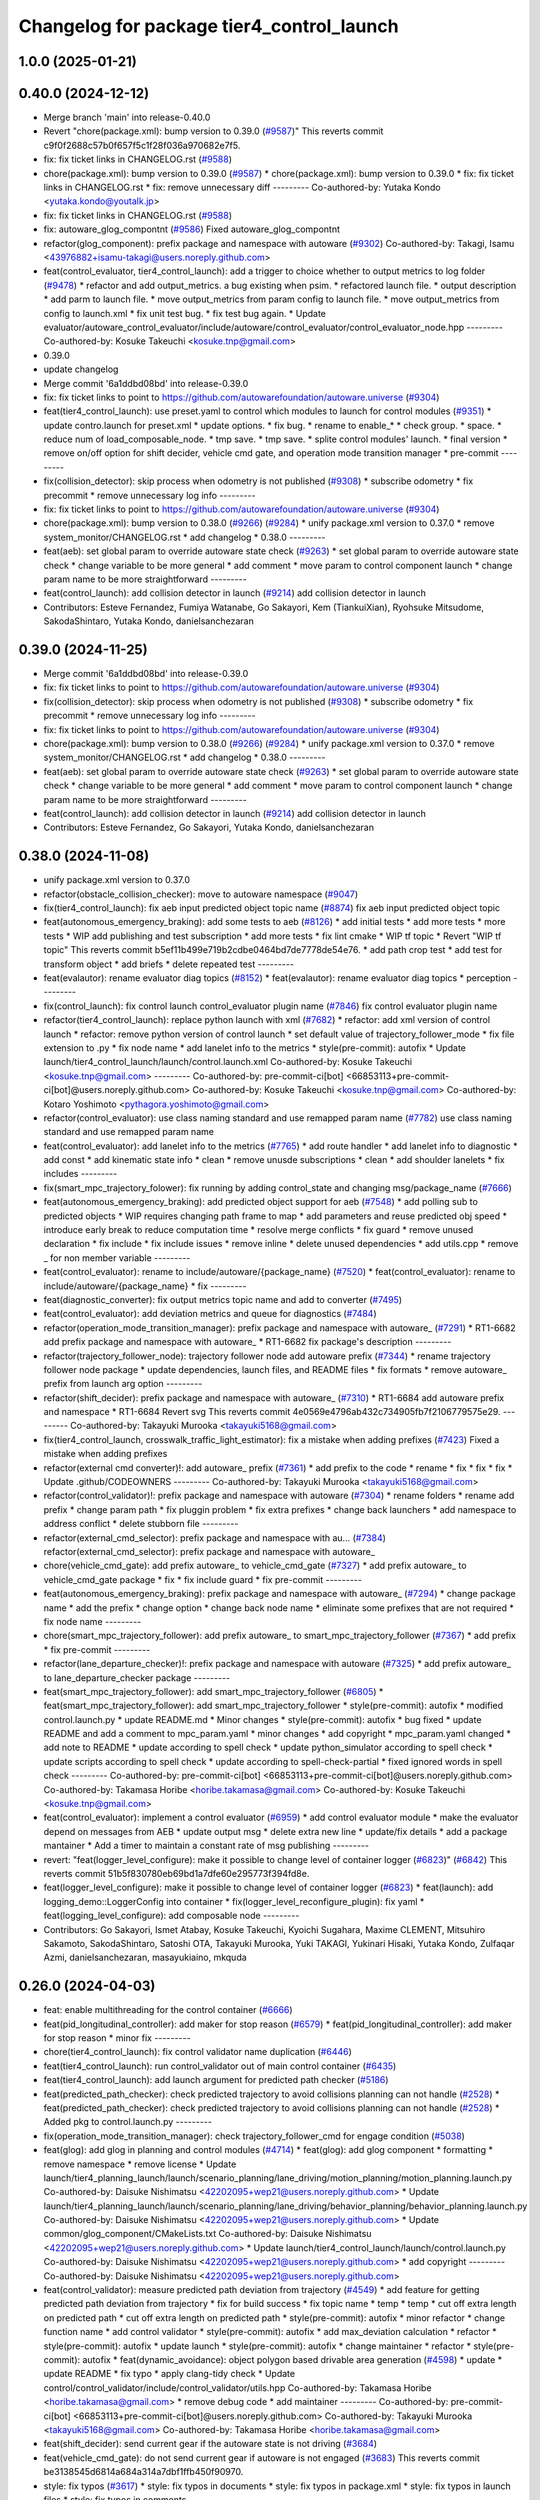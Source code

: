 ^^^^^^^^^^^^^^^^^^^^^^^^^^^^^^^^^^^^^^^^^^
Changelog for package tier4_control_launch
^^^^^^^^^^^^^^^^^^^^^^^^^^^^^^^^^^^^^^^^^^

1.0.0 (2025-01-21)
------------------

0.40.0 (2024-12-12)
-------------------
* Merge branch 'main' into release-0.40.0
* Revert "chore(package.xml): bump version to 0.39.0 (`#9587 <https://github.com/autowarefoundation/autoware.universe/issues/9587>`_)"
  This reverts commit c9f0f2688c57b0f657f5c1f28f036a970682e7f5.
* fix: fix ticket links in CHANGELOG.rst (`#9588 <https://github.com/autowarefoundation/autoware.universe/issues/9588>`_)
* chore(package.xml): bump version to 0.39.0 (`#9587 <https://github.com/autowarefoundation/autoware.universe/issues/9587>`_)
  * chore(package.xml): bump version to 0.39.0
  * fix: fix ticket links in CHANGELOG.rst
  * fix: remove unnecessary diff
  ---------
  Co-authored-by: Yutaka Kondo <yutaka.kondo@youtalk.jp>
* fix: fix ticket links in CHANGELOG.rst (`#9588 <https://github.com/autowarefoundation/autoware.universe/issues/9588>`_)
* fix: autoware_glog_compontnt (`#9586 <https://github.com/autowarefoundation/autoware.universe/issues/9586>`_)
  Fixed autoware_glog_compontnt
* refactor(glog_component): prefix package and namespace with autoware (`#9302 <https://github.com/autowarefoundation/autoware.universe/issues/9302>`_)
  Co-authored-by: Takagi, Isamu <43976882+isamu-takagi@users.noreply.github.com>
* feat(control_evaluator, tier4_control_launch): add a trigger to choice whether to output metrics to log folder (`#9478 <https://github.com/autowarefoundation/autoware.universe/issues/9478>`_)
  * refactor and add output_metrics. a bug existing when psim.
  * refactored launch file.
  * output description
  * add parm to launch file.
  * move output_metrics from param config to launch file.
  * move output_metrics from config to launch.xml
  * fix unit test bug.
  * fix test bug again.
  * Update evaluator/autoware_control_evaluator/include/autoware/control_evaluator/control_evaluator_node.hpp
  ---------
  Co-authored-by: Kosuke Takeuchi <kosuke.tnp@gmail.com>
* 0.39.0
* update changelog
* Merge commit '6a1ddbd08bd' into release-0.39.0
* fix: fix ticket links to point to https://github.com/autowarefoundation/autoware.universe (`#9304 <https://github.com/autowarefoundation/autoware.universe/issues/9304>`_)
* feat(tier4_control_launch): use preset.yaml to control which modules to launch for control modules (`#9351 <https://github.com/autowarefoundation/autoware.universe/issues/9351>`_)
  * update contro.launch for preset.xml
  * update options.
  * fix bug.
  * rename to enable\_*
  * check group.
  * space.
  * reduce num of load_composable_node.
  * tmp save.
  * tmp save.
  * splite control modules' launch.
  * final version
  * remove on/off option for shift decider, vehicle cmd gate, and operation mode transition manager
  * pre-commit
  ---------
* fix(collision_detector): skip process when odometry is not published (`#9308 <https://github.com/autowarefoundation/autoware.universe/issues/9308>`_)
  * subscribe odometry
  * fix precommit
  * remove unnecessary log info
  ---------
* fix: fix ticket links to point to https://github.com/autowarefoundation/autoware.universe (`#9304 <https://github.com/autowarefoundation/autoware.universe/issues/9304>`_)
* chore(package.xml): bump version to 0.38.0 (`#9266 <https://github.com/autowarefoundation/autoware.universe/issues/9266>`_) (`#9284 <https://github.com/autowarefoundation/autoware.universe/issues/9284>`_)
  * unify package.xml version to 0.37.0
  * remove system_monitor/CHANGELOG.rst
  * add changelog
  * 0.38.0
  ---------
* feat(aeb): set global param to override autoware state check (`#9263 <https://github.com/autowarefoundation/autoware.universe/issues/9263>`_)
  * set global param to override autoware state check
  * change variable to be more general
  * add comment
  * move param to control component launch
  * change param name to be more straightforward
  ---------
* feat(control_launch): add collision detector in launch (`#9214 <https://github.com/autowarefoundation/autoware.universe/issues/9214>`_)
  add collision detector in launch
* Contributors: Esteve Fernandez, Fumiya Watanabe, Go Sakayori, Kem (TiankuiXian), Ryohsuke Mitsudome, SakodaShintaro, Yutaka Kondo, danielsanchezaran

0.39.0 (2024-11-25)
-------------------
* Merge commit '6a1ddbd08bd' into release-0.39.0
* fix: fix ticket links to point to https://github.com/autowarefoundation/autoware.universe (`#9304 <https://github.com/autowarefoundation/autoware.universe/issues/9304>`_)
* fix(collision_detector): skip process when odometry is not published (`#9308 <https://github.com/autowarefoundation/autoware.universe/issues/9308>`_)
  * subscribe odometry
  * fix precommit
  * remove unnecessary log info
  ---------
* fix: fix ticket links to point to https://github.com/autowarefoundation/autoware.universe (`#9304 <https://github.com/autowarefoundation/autoware.universe/issues/9304>`_)
* chore(package.xml): bump version to 0.38.0 (`#9266 <https://github.com/autowarefoundation/autoware.universe/issues/9266>`_) (`#9284 <https://github.com/autowarefoundation/autoware.universe/issues/9284>`_)
  * unify package.xml version to 0.37.0
  * remove system_monitor/CHANGELOG.rst
  * add changelog
  * 0.38.0
  ---------
* feat(aeb): set global param to override autoware state check (`#9263 <https://github.com/autowarefoundation/autoware.universe/issues/9263>`_)
  * set global param to override autoware state check
  * change variable to be more general
  * add comment
  * move param to control component launch
  * change param name to be more straightforward
  ---------
* feat(control_launch): add collision detector in launch (`#9214 <https://github.com/autowarefoundation/autoware.universe/issues/9214>`_)
  add collision detector in launch
* Contributors: Esteve Fernandez, Go Sakayori, Yutaka Kondo, danielsanchezaran

0.38.0 (2024-11-08)
-------------------
* unify package.xml version to 0.37.0
* refactor(obstacle_collision_checker): move to autoware namespace (`#9047 <https://github.com/autowarefoundation/autoware.universe/issues/9047>`_)
* fix(tier4_control_launch): fix aeb input predicted object topic name (`#8874 <https://github.com/autowarefoundation/autoware.universe/issues/8874>`_)
  fix aeb input predicted object topic
* feat(autonomous_emergency_braking): add some tests to aeb (`#8126 <https://github.com/autowarefoundation/autoware.universe/issues/8126>`_)
  * add initial tests
  * add more tests
  * more tests
  * WIP add publishing and test subscription
  * add more tests
  * fix lint cmake
  * WIP tf topic
  * Revert "WIP tf topic"
  This reverts commit b5ef11b499e719b2cdbe0464bd7de7778de54e76.
  * add path crop test
  * add test for transform object
  * add briefs
  * delete repeated test
  ---------
* feat(evalautor): rename evaluator diag topics (`#8152 <https://github.com/autowarefoundation/autoware.universe/issues/8152>`_)
  * feat(evalautor): rename evaluator diag topics
  * perception
  ---------
* fix(control_launch): fix control launch control_evaluator plugin name (`#7846 <https://github.com/autowarefoundation/autoware.universe/issues/7846>`_)
  fix control evaluator plugin name
* refactor(tier4_control_launch): replace python launch with xml (`#7682 <https://github.com/autowarefoundation/autoware.universe/issues/7682>`_)
  * refactor: add xml version of control launch
  * refactor: remove python version of control launch
  * set default value of trajectory_follower_mode
  * fix file extension to .py
  * fix node name
  * add lanelet info to the metrics
  * style(pre-commit): autofix
  * Update launch/tier4_control_launch/launch/control.launch.xml
  Co-authored-by: Kosuke Takeuchi <kosuke.tnp@gmail.com>
  ---------
  Co-authored-by: pre-commit-ci[bot] <66853113+pre-commit-ci[bot]@users.noreply.github.com>
  Co-authored-by: Kosuke Takeuchi <kosuke.tnp@gmail.com>
  Co-authored-by: Kotaro Yoshimoto <pythagora.yoshimoto@gmail.com>
* refactor(control_evaluator): use class naming standard and use remapped param name (`#7782 <https://github.com/autowarefoundation/autoware.universe/issues/7782>`_)
  use class naming standard and use remapped param name
* feat(control_evaluator): add lanelet info to the metrics (`#7765 <https://github.com/autowarefoundation/autoware.universe/issues/7765>`_)
  * add route handler
  * add lanelet info to diagnostic
  * add const
  * add kinematic state info
  * clean
  * remove unusde subscriptions
  * clean
  * add shoulder lanelets
  * fix includes
  ---------
* fix(smart_mpc_trajectory_folower): fix running by adding control_state and changing msg/package_name (`#7666 <https://github.com/autowarefoundation/autoware.universe/issues/7666>`_)
* feat(autonomous_emergency_braking): add predicted object support for aeb (`#7548 <https://github.com/autowarefoundation/autoware.universe/issues/7548>`_)
  * add polling sub to predicted objects
  * WIP requires changing path frame to map
  * add parameters and reuse predicted obj speed
  * introduce early break to reduce computation time
  * resolve merge conflicts
  * fix guard
  * remove unused declaration
  * fix include
  * fix include issues
  * remove inline
  * delete unused dependencies
  * add utils.cpp
  * remove _ for non member variable
  ---------
* feat(control_evaluator): rename to include/autoware/{package_name} (`#7520 <https://github.com/autowarefoundation/autoware.universe/issues/7520>`_)
  * feat(control_evaluator): rename to include/autoware/{package_name}
  * fix
  ---------
* feat(diagnostic_converter): fix output metrics topic name and add to converter (`#7495 <https://github.com/autowarefoundation/autoware.universe/issues/7495>`_)
* feat(control_evaluator): add deviation metrics and queue for diagnostics (`#7484 <https://github.com/autowarefoundation/autoware.universe/issues/7484>`_)
* refactor(operation_mode_transition_manager): prefix package and namespace with autoware\_ (`#7291 <https://github.com/autowarefoundation/autoware.universe/issues/7291>`_)
  * RT1-6682 add prefix package and namespace with autoware\_
  * RT1-6682 fix package's description
  ---------
* refactor(trajectory_follower_node): trajectory follower node add autoware prefix (`#7344 <https://github.com/autowarefoundation/autoware.universe/issues/7344>`_)
  * rename trajectory follower node package
  * update dependencies, launch files, and README files
  * fix formats
  * remove autoware\_ prefix from launch arg option
  ---------
* refactor(shift_decider): prefix package and namespace with autoware\_ (`#7310 <https://github.com/autowarefoundation/autoware.universe/issues/7310>`_)
  * RT1-6684 add autoware prefix and namespace
  * RT1-6684 Revert svg
  This reverts commit 4e0569e4796ab432c734905fb7f2106779575e29.
  ---------
  Co-authored-by: Takayuki Murooka <takayuki5168@gmail.com>
* fix(tier4_control_launch, crosswalk_traffic_light_estimator): fix a mistake when adding prefixes (`#7423 <https://github.com/autowarefoundation/autoware.universe/issues/7423>`_)
  Fixed a mistake when adding prefixes
* refactor(external cmd converter)!: add autoware\_ prefix (`#7361 <https://github.com/autowarefoundation/autoware.universe/issues/7361>`_)
  * add prefix to the code
  * rename
  * fix
  * fix
  * fix
  * Update .github/CODEOWNERS
  ---------
  Co-authored-by: Takayuki Murooka <takayuki5168@gmail.com>
* refactor(control_validator)!: prefix package and namespace with autoware (`#7304 <https://github.com/autowarefoundation/autoware.universe/issues/7304>`_)
  * rename folders
  * rename add prefix
  * change param path
  * fix pluggin problem
  * fix extra prefixes
  * change back launchers
  * add namespace to address conflict
  * delete stubborn file
  ---------
* refactor(external_cmd_selector): prefix package and namespace with au… (`#7384 <https://github.com/autowarefoundation/autoware.universe/issues/7384>`_)
  refactor(external_cmd_selector): prefix package and namespace with autoware\_
* chore(vehicle_cmd_gate): add prefix autoware\_ to vehicle_cmd_gate (`#7327 <https://github.com/autowarefoundation/autoware.universe/issues/7327>`_)
  * add prefix autoware\_ to vehicle_cmd_gate package
  * fix
  * fix include guard
  * fix pre-commit
  ---------
* feat(autonomous_emergency_braking): prefix package and namespace with autoware\_ (`#7294 <https://github.com/autowarefoundation/autoware.universe/issues/7294>`_)
  * change package name
  * add the prefix
  * change option
  * change back node name
  * eliminate some prefixes that are not required
  * fix node name
  ---------
* chore(smart_mpc_trajectory_follower): add prefix autoware\_ to smart_mpc_trajectory_follower (`#7367 <https://github.com/autowarefoundation/autoware.universe/issues/7367>`_)
  * add prefix
  * fix pre-commit
  ---------
* refactor(lane_departure_checker)!: prefix package and namespace with autoware (`#7325 <https://github.com/autowarefoundation/autoware.universe/issues/7325>`_)
  * add prefix autoware\_ to lane_departure_checker package
  ---------
* feat(smart_mpc_trajectory_follower): add smart_mpc_trajectory_follower (`#6805 <https://github.com/autowarefoundation/autoware.universe/issues/6805>`_)
  * feat(smart_mpc_trajectory_follower): add smart_mpc_trajectory_follower
  * style(pre-commit): autofix
  * modified control.launch.py
  * update README.md
  * Minor changes
  * style(pre-commit): autofix
  * bug fixed
  * update README and add a comment to mpc_param.yaml
  * minor changes
  * add copyright
  * mpc_param.yaml changed
  * add note to README
  * update according to spell check
  * update python_simulator according to spell check
  * update scripts according to spell check
  * update according to spell-check-partial
  * fixed ignored words in spell check
  ---------
  Co-authored-by: pre-commit-ci[bot] <66853113+pre-commit-ci[bot]@users.noreply.github.com>
  Co-authored-by: Takamasa Horibe <horibe.takamasa@gmail.com>
  Co-authored-by: Kosuke Takeuchi <kosuke.tnp@gmail.com>
* feat(control_evaluator): implement a control evaluator (`#6959 <https://github.com/autowarefoundation/autoware.universe/issues/6959>`_)
  * add control evaluator module
  * make the evaluator depend on messages from AEB
  * update output msg
  * delete extra new line
  * update/fix details
  * add a package mantainer
  * Add a timer to maintain a constant rate of msg publishing
  ---------
* revert: "feat(logger_level_configure): make it possible to change level of container logger (`#6823 <https://github.com/autowarefoundation/autoware.universe/issues/6823>`_)" (`#6842 <https://github.com/autowarefoundation/autoware.universe/issues/6842>`_)
  This reverts commit 51b5f830780eb69bd1a7dfe60e295773f394fd8e.
* feat(logger_level_configure): make it possible to change level of container logger (`#6823 <https://github.com/autowarefoundation/autoware.universe/issues/6823>`_)
  * feat(launch): add logging_demo::LoggerConfig into container
  * fix(logger_level_reconfigure_plugin): fix yaml
  * feat(logging_level_configure): add composable node
  ---------
* Contributors: Go Sakayori, Ismet Atabay, Kosuke Takeuchi, Kyoichi Sugahara, Maxime CLEMENT, Mitsuhiro Sakamoto, SakodaShintaro, Satoshi OTA, Takayuki Murooka, Yuki TAKAGI, Yukinari Hisaki, Yutaka Kondo, Zulfaqar Azmi, danielsanchezaran, masayukiaino, mkquda

0.26.0 (2024-04-03)
-------------------
* feat: enable multithreading for the control container (`#6666 <https://github.com/autowarefoundation/autoware.universe/issues/6666>`_)
* feat(pid_longitudinal_controller): add maker for stop reason (`#6579 <https://github.com/autowarefoundation/autoware.universe/issues/6579>`_)
  * feat(pid_longitudinal_controller): add maker for stop reason
  * minor fix
  ---------
* chore(tier4_control_launch): fix control validator name duplication (`#6446 <https://github.com/autowarefoundation/autoware.universe/issues/6446>`_)
* feat(tier4_control_launch): run control_validator out of main control container (`#6435 <https://github.com/autowarefoundation/autoware.universe/issues/6435>`_)
* feat(tier4_control_launch): add launch argument for predicted path checker (`#5186 <https://github.com/autowarefoundation/autoware.universe/issues/5186>`_)
* feat(predicted_path_checker): check predicted trajectory to avoid collisions planning can not handle (`#2528 <https://github.com/autowarefoundation/autoware.universe/issues/2528>`_)
  * feat(predicted_path_checker): check predicted trajectory to avoid collisions planning can not handle (`#2528 <https://github.com/autowarefoundation/autoware.universe/issues/2528>`_)
  * Added pkg to control.launch.py
  ---------
* fix(operation_mode_transition_manager): check trajectory_follower_cmd for engage condition (`#5038 <https://github.com/autowarefoundation/autoware.universe/issues/5038>`_)
* feat(glog): add glog in planning and control modules (`#4714 <https://github.com/autowarefoundation/autoware.universe/issues/4714>`_)
  * feat(glog): add glog component
  * formatting
  * remove namespace
  * remove license
  * Update launch/tier4_planning_launch/launch/scenario_planning/lane_driving/motion_planning/motion_planning.launch.py
  Co-authored-by: Daisuke Nishimatsu <42202095+wep21@users.noreply.github.com>
  * Update launch/tier4_planning_launch/launch/scenario_planning/lane_driving/behavior_planning/behavior_planning.launch.py
  Co-authored-by: Daisuke Nishimatsu <42202095+wep21@users.noreply.github.com>
  * Update common/glog_component/CMakeLists.txt
  Co-authored-by: Daisuke Nishimatsu <42202095+wep21@users.noreply.github.com>
  * Update launch/tier4_control_launch/launch/control.launch.py
  Co-authored-by: Daisuke Nishimatsu <42202095+wep21@users.noreply.github.com>
  * add copyright
  ---------
  Co-authored-by: Daisuke Nishimatsu <42202095+wep21@users.noreply.github.com>
* feat(control_validator): measure predicted path deviation from trajectory (`#4549 <https://github.com/autowarefoundation/autoware.universe/issues/4549>`_)
  * add feature for getting predicted path deviation from trajectory
  * fix for build success
  * fix topic name
  * temp
  * temp
  * cut off extra length on predicted path
  * cut off extra length on predicted path
  * style(pre-commit): autofix
  * minor refactor
  * change function name
  * add control validator
  * style(pre-commit): autofix
  * add max_deviation calculation
  * refactor
  * style(pre-commit): autofix
  * update launch
  * style(pre-commit): autofix
  * change maintainer
  * refactor
  * style(pre-commit): autofix
  * feat(dynamic_avoidance): object polygon based drivable area generation (`#4598 <https://github.com/autowarefoundation/autoware.universe/issues/4598>`_)
  * update
  * update README
  * fix typo
  * apply clang-tidy check
  * Update control/control_validator/include/control_validator/utils.hpp
  Co-authored-by: Takamasa Horibe <horibe.takamasa@gmail.com>
  * remove debug code
  * add maintainer
  ---------
  Co-authored-by: pre-commit-ci[bot] <66853113+pre-commit-ci[bot]@users.noreply.github.com>
  Co-authored-by: Takayuki Murooka <takayuki5168@gmail.com>
  Co-authored-by: Takamasa Horibe <horibe.takamasa@gmail.com>
* feat(shift_decider): send current gear if the autoware state is not driving (`#3684 <https://github.com/autowarefoundation/autoware.universe/issues/3684>`_)
* feat(vehicle_cmd_gate):  do not send current gear if autoware is not engaged (`#3683 <https://github.com/autowarefoundation/autoware.universe/issues/3683>`_)
  This reverts commit be3138545d6814a684a314a7dbf1ffb450f90970.
* style: fix typos (`#3617 <https://github.com/autowarefoundation/autoware.universe/issues/3617>`_)
  * style: fix typos in documents
  * style: fix typos in package.xml
  * style: fix typos in launch files
  * style: fix typos in comments
  ---------
* build: mark autoware_cmake as <buildtool_depend> (`#3616 <https://github.com/autowarefoundation/autoware.universe/issues/3616>`_)
  * build: mark autoware_cmake as <buildtool_depend>
  with <build_depend>, autoware_cmake is automatically exported with ament_target_dependencies() (unecessary)
  * style(pre-commit): autofix
  * chore: fix pre-commit errors
  ---------
  Co-authored-by: pre-commit-ci[bot] <66853113+pre-commit-ci[bot]@users.noreply.github.com>
  Co-authored-by: Kenji Miyake <kenji.miyake@tier4.jp>
* fix(control_launch): add necessary parameter (`#3235 <https://github.com/autowarefoundation/autoware.universe/issues/3235>`_)
* feat(tier4_control_launch): add check_external_emergency_heartbeat option (`#3079 <https://github.com/autowarefoundation/autoware.universe/issues/3079>`_)
* feat(control): add autonomous emergency braking module (`#2793 <https://github.com/autowarefoundation/autoware.universe/issues/2793>`_)
* feat(vehicle_cmd_gate): enable filter with actual steer in manual mode (`#2717 <https://github.com/autowarefoundation/autoware.universe/issues/2717>`_)
  * feature(vehicle_cmd_gate): enable filter with actual steer in manual mode
  * update parameters based on experiment
  * update launch
  * update param
  ---------
* feat(longitudinal_controller): skip integral in manual mode (`#2619 <https://github.com/autowarefoundation/autoware.universe/issues/2619>`_)
  * feat(longitudinal_controller): skip integral in manual mode
  * change control_mode to operation_mode
  * fix test
* chore(control_launch): add maintainer (`#2758 <https://github.com/autowarefoundation/autoware.universe/issues/2758>`_)
* feat(vehicle_cmd_gate): send current gear if autoware is not engaged (`#2555 <https://github.com/autowarefoundation/autoware.universe/issues/2555>`_)
  * feat(vehicle_cmd_gate): send current gear if autoware is not engaged
  * ci(pre-commit): autofix
  * add topic map to launch file
  Co-authored-by: pre-commit-ci[bot] <66853113+pre-commit-ci[bot]@users.noreply.github.com>
* refactor(tier4_control_launch): remove parameter definition in control.launch.py (`#2585 <https://github.com/autowarefoundation/autoware.universe/issues/2585>`_)
  * refactor trajectory_follower_node's param
  * organize parameter definition in control_launch
  * fix typo
  * fix failed test
* feat(trajectory_follower): seperate lat lon controller packages (`#2580 <https://github.com/autowarefoundation/autoware.universe/issues/2580>`_)
  * feat(trajectory_follower): seperate controller implementation packages
  * update doc
  * fix doc
  * fix test
  * rename: mpc_follower -> mpc
  * rename to trajectory_follower_base, trajectory_follower_node
  * fix doc
  * remove unnecessary change
* feat(tier4_control_launch): remove configs and move to autoware_launch  (`#2544 <https://github.com/autowarefoundation/autoware.universe/issues/2544>`_)
  * feat(tier4_control_launch): remove configs and move to autoware_launch
  * remove config
  * Update launch/tier4_control_launch/README.md
  Co-authored-by: kminoda <44218668+kminoda@users.noreply.github.com>
  Co-authored-by: kminoda <koji.minoda@tier4.jp>
* fix(tier4_control_launch): add parameter about nearest search (`#2542 <https://github.com/autowarefoundation/autoware.universe/issues/2542>`_)
* feat(trajectory_follower): extend mpc trajectory for terminal yaw (`#2447 <https://github.com/autowarefoundation/autoware.universe/issues/2447>`_)
  * feat(trajectory_follower): extend mpc trajectory for terminal yaw
  * make mpc min vel param
  * add mpc extended point after smoothing
  * Revert "make mpc min vel param"
  This reverts commit 02157b6ae0c2ff1564840f6d15e3c55025327baf.
  * add comment and hypot
  * remove min vel
  * add flag for extending traj
  * add extend param to default param
  * fix typo
  * fix from TakaHoribe review
  * fix typo
  * refactor
* refactor(vehicle_cmd_gate): remove old emergency topics (`#2403 <https://github.com/autowarefoundation/autoware.universe/issues/2403>`_)
* fix: rename `use_external_emergency_stop` to  `check_external_emergency_heartbeat` (`#2455 <https://github.com/autowarefoundation/autoware.universe/issues/2455>`_)
  * fix: rename use_external_emergency_stop to check_external_emergency_heartbeat
  * ci(pre-commit): autofix
  Co-authored-by: pre-commit-ci[bot] <66853113+pre-commit-ci[bot]@users.noreply.github.com>
* feat(transition_manager): add param to ignore autonomous transition condition (`#2453 <https://github.com/autowarefoundation/autoware.universe/issues/2453>`_)
  * feat(transition_manager): add param to ignore autonomous transition condition
  * same for modeChangeCompleted
  * remove debug print
* feat(operation_mode_transition_manager): modify transition timeout (`#2318 <https://github.com/autowarefoundation/autoware.universe/issues/2318>`_)
  feat(operation_mode_transition_manager): modify mode change in transition
* feat(emergency_handler): add a selector for multiple MRM behaviors (`#2070 <https://github.com/autowarefoundation/autoware.universe/issues/2070>`_)
  * feat(emergency_handler): add mrm command and status publishers
  * feat(autoware_ad_api_msgs): define mrm operation srv and mrm status msg
  * feat(emergency_handler): add mrm clients and subscribers
  * feat(mrm_comfortable_stop_operator): ready ros2 node template
  * feat(mrm_comfortable_stop_operator): implemented
  * feat(mrm_comfortable_stop_operator): implement as component
  * chore(mrm_comfortable_stop_operator): add a launch script
  * refactor(mrm_comfortable_stop_operator): remove a xml launch file
  * feat(autoware_ad_api_msgs): change mrm status msg
  * feat(emergency_handler): add mrm operator and mrm behavior updater
  * feat(emergency_handler): add mrm behavior state machine
  * feat(emergency_handler): remap io names
  * fix(emergency_handler): fix request generation
  * fix(emergency_handler): add multi thread execution for service
  * feat(vehicle_cmd_gate): add mrm operation service and status publisher
  * refactor(mrm_comfortable_stop_operator): use MRMBehaviorStatus struct
  * fix(mrm_comfortable_stop_operator): add time stamp for status
  * feat(vehicle_cmd_gate): change system emergency state by mrm operation
  * chore(autoware_ad_api_msgs): remove rti_operating state from mrm status
  * feat(mrm_sudden_stop_operator): add mrm_sudden_stop_operator
  * refactor(autoware_ad_api_msgs): rename from mrm status to mrm state
  * fix(mrm_comfortable_stop_operator): set qos for velocity limit publisher
  * feat(emergency_handler): add mrm state publisher
  * feat(vehicle_cmd_gate): add subscription for mrm_state
  * fix(mrm_sudden_stop_operator): fix control command topic name
  * feat(vehicle_cmd_gate): pub emergency control_cmd according to mrm state
  * feat(emergency_handler): remove emergency control_cmd publisher
  * chore(tier4_control_launch): remap mrm state topic
  * feat(tier4_system_launch): launch mrm operators
  * fix(emergency_handler): fix autoware_ad_api_msgs to autoware_adapi_v1_msgs
  * fix(vehicle_cmd_gate): remove subscribers for emergency_state and mrm operation
  * fix(vehicle_cmd_gate): fix system emergency condition
  * fix(emergency_handler): add stamp for mrm_state
  * fix(mrm_emergency_stop_operator): rename sudden stop to emergency stop
  * fix(vehicle_cmd_gate): remove emergency stop status publisher
  * fix(emergency_handler): replace emergency state to mrm state
  * feat(mrm_emergency_stop_operator): add is_available logic
  * feat(emergency_handler): add use_comfortable_stop param
  * refactor(emergency_handler): rename getCurrentMRMBehavior
  * feat(emergency_handler): add mrm available status for ready conditions
  * feat(emergency_handler): add readme
  * fix(mrm_comfortable_stop_operator): fix update rate
  * refactor(emergency_handler): move MRMBehaviorStatus msg to tier4_system_msgs
  * feat(emergency_handler): describe new io for emergency_handler
  * fix(emergency_handler): remove extra settings
  * fix(mrm_emergency_stop_operator): fix is_available condition
  * fix(mrm_emergency_stop_operator): fix typo
  * ci(pre-commit): autofix
  * fix(mrm_emergency_stop_operator): remove extra descriptions on config files
  * fix(mrm_comfortable_stop_operator): fix typo
  * chore(mrm_comfortable_stop_operator): change words
  * chore(mrm_comfortable_stop_operator): change maintainer infomation
  * fix(emergency_handler): fix acronyms case
  * chore(emergency_handler): add a maintainer
  * fix(emergency_handler): fix to match msg changes
  * fix(vehicle_cmd_gate): remove an extra include
  * ci(pre-commit): autofix
  * fix(emergency_handler): fix topic name spaces
  * fix(emergency_handler): fix acronyms case
  * chore(tier4_system_launch): add a mrm comfortable stop parameter
  Co-authored-by: pre-commit-ci[bot] <66853113+pre-commit-ci[bot]@users.noreply.github.com>
* feat(operation_mode_transition_manager): support ad api (`#1535 <https://github.com/autowarefoundation/autoware.universe/issues/1535>`_)
  * feat(operation_mode_transition_manager): support ad api
  * fix: merge operation mode state message
  * feat(autoware_ad_api_msgs): define operation mode interface
  * fix: add message
  * Update common/autoware_ad_api_msgs/operation_mode/msg/OperationModeState.msg
  Co-authored-by: Kenji Miyake <31987104+kenji-miyake@users.noreply.github.com>
  * Update common/autoware_ad_api_msgs/operation_mode/msg/OperationModeState.msg
  Co-authored-by: Kenji Miyake <31987104+kenji-miyake@users.noreply.github.com>
  * feat: apply field name change
  * feat: move adapi message
  * feat: change message type
  * fix: fix build error
  * fix: fix error message
  * WIP
  * feat: add compatibility
  * fix: fix operation mode change when disable autoware control
  * fix: fix operation mode change when autoware control is disabled
  Co-authored-by: Kenji Miyake <31987104+kenji-miyake@users.noreply.github.com>
* feat(tier4_control_launch): add obstacle_collision_checker in control.launch.py (`#2193 <https://github.com/autowarefoundation/autoware.universe/issues/2193>`_)
  Co-authored-by: Berkay Karaman <berkay@leodrive.ai>
* feat(tier4_planning/control_launch): add missing dependency (`#2201 <https://github.com/autowarefoundation/autoware.universe/issues/2201>`_)
* ci(pre-commit): format SVG files (`#2172 <https://github.com/autowarefoundation/autoware.universe/issues/2172>`_)
  * ci(pre-commit): format SVG files
  * ci(pre-commit): autofix
  * apply pre-commit
  Co-authored-by: pre-commit-ci[bot] <66853113+pre-commit-ci[bot]@users.noreply.github.com>
* feat(control_launch): add longitudinal controller mode (`#2062 <https://github.com/autowarefoundation/autoware.universe/issues/2062>`_)
  feature(control_launch): add longitudinal controller mode
* fix: modified to reflect the argument "initial_selector_mode" in control_launch (`#1961 <https://github.com/autowarefoundation/autoware.universe/issues/1961>`_)
* refactor: replace acc calculation in planning control modules (`#1213 <https://github.com/autowarefoundation/autoware.universe/issues/1213>`_)
  * [obstacle_cruise_planner] replace acceleration calculation
  * [obstacle_stop_planner] replace acceleration calculation
  * [trajectory_follower] replace acceleration calculation
  * remap topic name in lanuch
  * fix nullptr check
  * fix controller test
  * fix
* feat(shift_decider): add config file (`#1857 <https://github.com/autowarefoundation/autoware.universe/issues/1857>`_)
  * feat(shift_decider): add config file
  * feat(tier4_control_launch): add shift_decider.param.yaml
  * ci(pre-commit): autofix
  Co-authored-by: pre-commit-ci[bot] <66853113+pre-commit-ci[bot]@users.noreply.github.com>
* feat(shift_decider): put the gear in park when vehicle reaches the goal (`#1818 <https://github.com/autowarefoundation/autoware.universe/issues/1818>`_)
  * feat(shift_decider): put the gear in park when vehicle reaches the goal
  * ci(pre-commit): autofix
  * feat(shift_decider): check /autoware/state subscriber in timer function
  * refactor(shif_decider): change state topic name for remapping
  * feat(tier4_control_launch): add state topic remap for shift_decider
  * feat(shift_decider): add state topic remap to launch file
  * feat(shift_decider): add park_on_goal flag
  * feat(tier4_control_launch): add park_on_goal param for shift_decider
  Co-authored-by: pre-commit-ci[bot] <66853113+pre-commit-ci[bot]@users.noreply.github.com>
* feat(motion_velocity_smoother): add steering rate limit while planning velocity (`#1071 <https://github.com/autowarefoundation/autoware.universe/issues/1071>`_)
  * feat(motion_velocity_smoother): add steering rate limit while planning velocity (`#1071 <https://github.com/autowarefoundation/autoware.universe/issues/1071>`_)
  function added,
  not turning
  fix the always positive curvature problem
  added lower velocity limit
  added vehicle parameters
  functions created
  * Update readme
  update svg
  readme updated
  with test params
  change sample rate
  calculate accurate dt
  test
  fix trajectory size
  update readme
  change map loader params
  clear unnecessary comment
  change the min and max index
  ci(pre-commit): autofix
  removed unnecessary params and comments
  ci(pre-commit): autofix
  all velocities in lookup distance is changed
  ci(pre-commit): autofix
  works
  ci(pre-commit): autofix
  changed calculations
  with const lookupdistance
  ci(pre-commit): autofix
  not work peak points
  written with constant distances
  added param
  ci(pre-commit): autofix
  update
  ci(pre-commit): autofix
  update steering angle calculation method
  ci(pre-commit): autofix
  changed curvature calculation of steeringAngleLimit func
  changed default parameter values
  update readme
  update engage velocity parameter
  * ci(pre-commit): autofix
  Co-authored-by: Berkay <berkay@leodrive.ai>
  Co-authored-by: pre-commit-ci[bot] <66853113+pre-commit-ci[bot]@users.noreply.github.com>
* chore(planning/control packages): organized authors and maintainers (`#1610 <https://github.com/autowarefoundation/autoware.universe/issues/1610>`_)
  * organized planning authors and maintainers
  * organized control authors and maintainers
  * fix typo
  * fix colcon test
  * fix
  Update control/external_cmd_selector/package.xml
  Update control/vehicle_cmd_gate/package.xml
  Co-authored-by: Kenji Miyake <31987104+kenji-miyake@users.noreply.github.com>
  Update planning/motion_velocity_smoother/package.xml
  Co-authored-by: Kenji Miyake <31987104+kenji-miyake@users.noreply.github.com>
  Update planning/planning_debug_tools/package.xml
  Co-authored-by: Kenji Miyake <31987104+kenji-miyake@users.noreply.github.com>
  Update control/shift_decider/package.xml
  Co-authored-by: Kenji Miyake <31987104+kenji-miyake@users.noreply.github.com>
  Update control/pure_pursuit/package.xml
  Co-authored-by: Kenji Miyake <31987104+kenji-miyake@users.noreply.github.com>
  Update planning/freespace_planner/package.xml
  Co-authored-by: Hiroki OTA <hiroki.ota@tier4.jp>
  Update control/operation_mode_transition_manager/package.xml
  Co-authored-by: Kenji Miyake <31987104+kenji-miyake@users.noreply.github.com>
  Update planning/planning_debug_tools/package.xml
  Co-authored-by: Kenji Miyake <31987104+kenji-miyake@users.noreply.github.com>
  Update control/shift_decider/package.xml
  Co-authored-by: Kenji Miyake <31987104+kenji-miyake@users.noreply.github.com>
  Update control/pure_pursuit/package.xml
  Co-authored-by: Kenji Miyake <31987104+kenji-miyake@users.noreply.github.com>
  Update control/operation_mode_transition_manager/package.xml
  Co-authored-by: Kenji Miyake <31987104+kenji-miyake@users.noreply.github.com>
  * fix
  * fix
  Co-authored-by: Kenji Miyake <31987104+kenji-miyake@users.noreply.github.com>
  Co-authored-by: Kenji Miyake <kenji.miyake@tier4.jp>
* chore(trajectory_follower_nodes): remove the remaining latlon_muxer (`#1592 <https://github.com/autowarefoundation/autoware.universe/issues/1592>`_)
* feat(trajectory_follower): keep stop until the steering control is done (`#1672 <https://github.com/autowarefoundation/autoware.universe/issues/1672>`_)
* fix(velocity_controller, mpc_follower): use common ego nearest search (`#1590 <https://github.com/autowarefoundation/autoware.universe/issues/1590>`_)
  * fix(trajectory_follower): use common ego nearest search
  * removed calcNearestIndex
  * add nearest search param
  * fix
  * fix
  * Update launch/tier4_control_launch/launch/control.launch.py
  * update test fil
* fix(tier4_control_launch): pass vehicle_info_param to trajectory_follower (`#1450 <https://github.com/autowarefoundation/autoware.universe/issues/1450>`_)
* refactor(trajectory_follower_nodes): use max_steer_angle in common (`#1422 <https://github.com/autowarefoundation/autoware.universe/issues/1422>`_)
  * refactor(trajectory_follower_nodes): use max_steer_angle in common
  * remove parameters from tier4_control_launch
  * fix
* feat(tier4_control_launch): declare param path argument (`#1432 <https://github.com/autowarefoundation/autoware.universe/issues/1432>`_)
* fix(operation_mode_transition_manager): add required param (`#1342 <https://github.com/autowarefoundation/autoware.universe/issues/1342>`_)
* feat(operation_mode_transition_manager): add package to manage vehicle autonomous mode change (`#1246 <https://github.com/autowarefoundation/autoware.universe/issues/1246>`_)
  * add engage_transition_manager
  * rename to operation mode transition manager
  * fix precommit
  * fix cpplint
  * fix topic name & vehicle_info
  * update launch
  * update default param
  * add allow_autonomous_in_stopped
  * fix typo
  * fix precommit
* feat(trajectory_follower): add min_prediction_length to mpc (`#1171 <https://github.com/autowarefoundation/autoware.universe/issues/1171>`_)
  * feat(trajectory_follower): Add min_prediction_length to mpc
  * refactor
* feat(vehicle cmd gate): add transition filter (`#1244 <https://github.com/autowarefoundation/autoware.universe/issues/1244>`_)
  * feat(vehicle_cmd_gate): add transition filter
  * fix precommit
  * remove debug code
  * update param yaml
  * update readme
  * fix default topic name
* feat(trajectory_follower): integrate latlon controller (`#901 <https://github.com/autowarefoundation/autoware.universe/issues/901>`_)
  * feat(trajectory_follower): integrate latlon controller
  * Remove unnecessary throw error
  * update from review comment
  * Set steer converged params false
  * Update params of design.md
  Co-authored-by: Takamasa Horibe <horibe.takamasa@gmail.com>
* feat(longitudinal_controller): add disable emergency option (`#1201 <https://github.com/autowarefoundation/autoware.universe/issues/1201>`_)
  * feat(longitudinal_controller): add disable emergency option
  * update readme
  * add param
* refactor(vehicle_cmd_gate): change namespace in launch file (`#927 <https://github.com/autowarefoundation/autoware.universe/issues/927>`_)
  Co-authored-by: Berkay <berkay@leodrive.ai>
* chore: upgrade cmake_minimum_required to 3.14 (`#856 <https://github.com/autowarefoundation/autoware.universe/issues/856>`_)
* refactor: use autoware cmake (`#849 <https://github.com/autowarefoundation/autoware.universe/issues/849>`_)
  * remove autoware_auto_cmake
  * add build_depend of autoware_cmake
  * use autoware_cmake in CMakeLists.txt
  * fix bugs
  * fix cmake lint errors
* style: fix format of package.xml (`#844 <https://github.com/autowarefoundation/autoware.universe/issues/844>`_)
* perf(trajectory_follower_nodes): change longitudinal control to use period parameter (`#763 <https://github.com/autowarefoundation/autoware.universe/issues/763>`_)
  * perf(trajectory_follower_nodes): change longitudinal control to use period parameter
  * perf(trajectory_follower_nodes): remove duplicate ros parameters in 'control.launch.py'
  * doc(trajectory_follower_nodes): update design doc according to code update
  * ci(pre-commit): autofix
  Co-authored-by: Shark Liu <shark.liu@autocore.ai>
  Co-authored-by: pre-commit-ci[bot] <66853113+pre-commit-ci[bot]@users.noreply.github.com>
* fix: add pure_pursuit as lateral controller into launch files (`#750 <https://github.com/autowarefoundation/autoware.universe/issues/750>`_)
* fix(longitudinal_controller_node, vehicle_cmd_gate): update stopped condition and behavior (`#700 <https://github.com/autowarefoundation/autoware.universe/issues/700>`_)
  * fix(longitudinal_controller_node): parameterize stopped state entry condition
  * fix(longitudinal_controller_node): simply set stopped velocity in STOPPED STATE
  * fix(vehicle_cmd_gate): check time duration since the vehicle stopped
* fix(control_launch): change default mpc param to improve performance (`#667 <https://github.com/autowarefoundation/autoware.universe/issues/667>`_)
* fix(trajectory_follower): change stop check speed threshold to almost 0 (`#473 <https://github.com/autowarefoundation/autoware.universe/issues/473>`_)
  * fix(trajectory_follower): change stop check speed threshold to 0
  * change default parameter
* fix(trajectory_follower): change default param for curvature smoothing (`#498 <https://github.com/autowarefoundation/autoware.universe/issues/498>`_)
* feat: change launch package name (`#186 <https://github.com/autowarefoundation/autoware.universe/issues/186>`_)
  * rename launch folder
  * autoware_launch -> tier4_autoware_launch
  * integration_launch -> tier4_integration_launch
  * map_launch -> tier4_map_launch
  * fix
  * planning_launch -> tier4_planning_launch
  * simulator_launch -> tier4_simulator_launch
  * control_launch -> tier4_control_launch
  * localization_launch -> tier4_localization_launch
  * perception_launch -> tier4_perception_launch
  * sensing_launch -> tier4_sensing_launch
  * system_launch -> tier4_system_launch
  * ci(pre-commit): autofix
  * vehicle_launch -> tier4_vehicle_launch
  Co-authored-by: pre-commit-ci[bot] <66853113+pre-commit-ci[bot]@users.noreply.github.com>
  Co-authored-by: tanaka3 <ttatcoder@outlook.jp>
  Co-authored-by: taikitanaka3 <65527974+taikitanaka3@users.noreply.github.com>
* Contributors: Azumi Suzuki, Berkay, Berkay Karaman, Kenji Miyake, Kosuke Takeuchi, Kyoichi Sugahara, Makoto Kurihara, Mamoru Sobue, Ryohsuke Mitsudome, Satoshi OTA, Shark, Shumpei Wakabayashi, Takagi, Isamu, Takamasa Horibe, Takayuki Murooka, Tomoya Kimura, Vincent Richard, Yutaka Shimizu, lilyildiz, taikitanaka3
